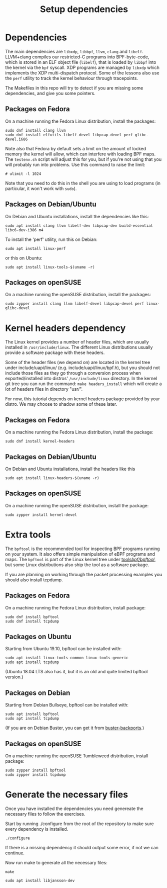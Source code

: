 #+TITLE: Setup dependencies
#+OPTIONS: ^:nil

* Dependencies

The main dependencies are =libxdp=, =libbpf=, =llvm=, =clang= and
=libelf=. LLVM+clang compiles our restricted-C programs into BPF-byte-code,
which is stored in an ELF object file (=libelf=), that is loaded by =libbpf=
into the kernel via the =bpf= syscall. XDP programs are managed by =libxdp=
which implements the XDP multi-dispatch protocol. Some of the lessons also
use the =perf= utility to track the kernel behaviour through tracepoints.

The Makefiles in this repo will try to detect if you are missing some
dependencies, and give you some pointers.

** Packages on Fedora

On a machine running the Fedora Linux distribution, install the packages:

#+begin_example
sudo dnf install clang llvm
sudo dnf install elfutils-libelf-devel libpcap-devel perf glibc-devel.i686
#+end_example

Note also that Fedora by default sets a limit on the amount of locked memory
the kernel will allow, which can interfere with loading BPF maps. The
=testenv.sh= script will adjust this for you, but if you're not using that
you will probably run into problems. Use this command to raise the limit:

#+begin_example
  # ulimit -l 1024
#+end_example

Note that you need to do this in the shell you are using to load programs
(in particular, it won't work with =sudo=).

** Packages on Debian/Ubuntu

On Debian and Ubuntu installations, install the dependencies like this:

#+begin_example
sudo apt install clang llvm libelf-dev libpcap-dev build-essential libc6-dev-i386 m4
#+end_example

To install the 'perf' utility, run this on Debian:
#+begin_example
sudo apt install linux-perf
#+end_example

or this on Ubuntu:

#+begin_example
sudo apt install linux-tools-$(uname -r)
#+end_example

** Packages on openSUSE

On a machine running the openSUSE distribution, install the packages:

#+begin_example
sudo zypper install clang llvm libelf-devel libpcap-devel perf linux-glibc-devel
#+end_example

* Kernel headers dependency

The Linux kernel provides a number of header files, which are usually installed
in =/usr/include/linux=. The different Linux distributions usually provide a
software package with these headers.

Some of the header files (we depend on) are located in the kernel tree under
include/uapi/linux/ (e.g. include/uapi/linux/bpf.h), but you should not include
those files as they go through a conversion process when exported/installed into
distros' =/usr/include/linux= directory. In the kernel git tree you can run the
command: =make headers_install= which will create a lot of headers files in
directory "usr/".

For now, this tutorial depends on kernel headers package provided by your
distro. We may choose to shadow some of these later.

** Packages on Fedora

On a machine running the Fedora Linux distribution, install the package:
#+begin_example
sudo dnf install kernel-headers
#+end_example

** Packages on Debian/Ubuntu

On Debian and Ubuntu installations, install the headers like this

#+begin_example
sudo apt install linux-headers-$(uname -r)
#+end_example

** Packages on openSUSE

On a machine running the openSUSE distribution, install the package:

#+begin_example
sudo zypper install kernel-devel
#+end_example


* Extra tools

The =bpftool= is the recommended tool for inspecting BPF programs running on
your system. It also offers simple manipulation of eBPF programs and maps.
The =bpftool= is part of the Linux kernel tree under [[https://github.com/torvalds/linux/tree/master/tools/bpf/bpftool][tools/bpf/bpftool/]], but
some Linux distributions also ship the tool as a software package.

If you are planning on working through the packet processing examples you
should also install tcpdump.

** Packages on Fedora

On a machine running the Fedora Linux distribution, install package:

#+begin_example
sudo dnf install bpftool
sudo dnf install tcpdump
#+end_example

** Packages on Ubuntu

Starting from Ubuntu 19.10, bpftool can be installed with:

#+begin_example
sudo apt install linux-tools-common linux-tools-generic
sudo apt install tcpdump
#+end_example

(Ubuntu 18.04 LTS also has it, but it is an old and quite limited bpftool
version.)

** Packages on Debian

Starting from Debian Bullseye, bpftool can be installed with:

#+begin_example
sudo apt install bpftool
sudo apt install tcpdump
#+end_example

(If you are on Debian Buster, you can get it from [[https://backports.debian.org][buster-backports]].)

** Packages on openSUSE

On a machine running the openSUSE Tumbleweed distribution, install package:

#+begin_example
sudo zypper install bpftool
sudo zypper install tcpdump
#+end_example


* Generate the necessary files

Once you have installed the dependencies you need genereate the necessary files to follow the exercises.

Start by running ./configure from the root of the repository to make sure every dependency is installed.

#+begin_example
./configure
#+end_example

If there is a missing dependency it should output some error, if not we can continue.

Now run make to generate all the necessary files:

#+begin_example
make
#+end_example

#+begin_example
sudo apt install libjansson-dev
#+end_example